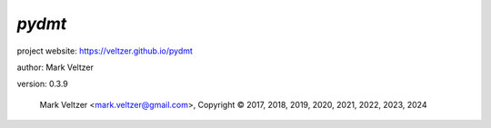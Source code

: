 =======
*pydmt*
=======

.. image:: https://img.shields.io/pypi/v/pydmt

.. image:: https://img.shields.io/github/license/veltzer/pydmt

.. image:: https://img.shields.io/badge/code%20style-black-000000.svg

project website: https://veltzer.github.io/pydmt

author: Mark Veltzer

version: 0.3.9

	Mark Veltzer <mark.veltzer@gmail.com>, Copyright © 2017, 2018, 2019, 2020, 2021, 2022, 2023, 2024
